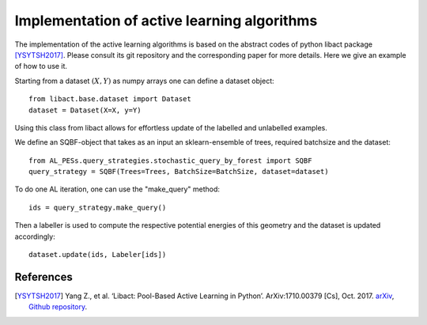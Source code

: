 .. _implementation-details:

********************************************
Implementation of active learning algorithms
********************************************

The implementation of the active learning algorithms is based on the abstract codes of python libact package [YSYTSH2017]_.
Please consult its git repository and the corresponding paper for more details.
Here we give an example of how to use it.

Starting from a dataset :math:`(X,Y)` as numpy arrays one can define a dataset object::

    from libact.base.dataset import Dataset
    dataset = Dataset(X=X, y=Y)

Using this class from libact allows for effortless update of the labelled and unlabelled examples.

We define an SQBF-object that takes as an input an sklearn-ensemble of trees, required batchsize and the
dataset::

    from AL_PESs.query_strategies.stochastic_query_by_forest import SQBF
    query_strategy = SQBF(Trees=Trees, BatchSize=BatchSize, dataset=dataset)

To do one AL iteration, one can use the "make_query" method::

    ids = query_strategy.make_query()

Then a labeller is used to compute the respective potential energies of this geometry and
the dataset is updated accordingly::


    dataset.update(ids, Labeler[ids])


References
==========
.. [YSYTSH2017] Yang Z., et al. ‘Libact: Pool-Based Active Learning in Python’. ArXiv:1710.00379 [Cs], Oct. 2017. `arXiv <http://arxiv.org/abs/1710.00379>`_, `Github repository <https://github.com/ntucllab/libact>`_.
